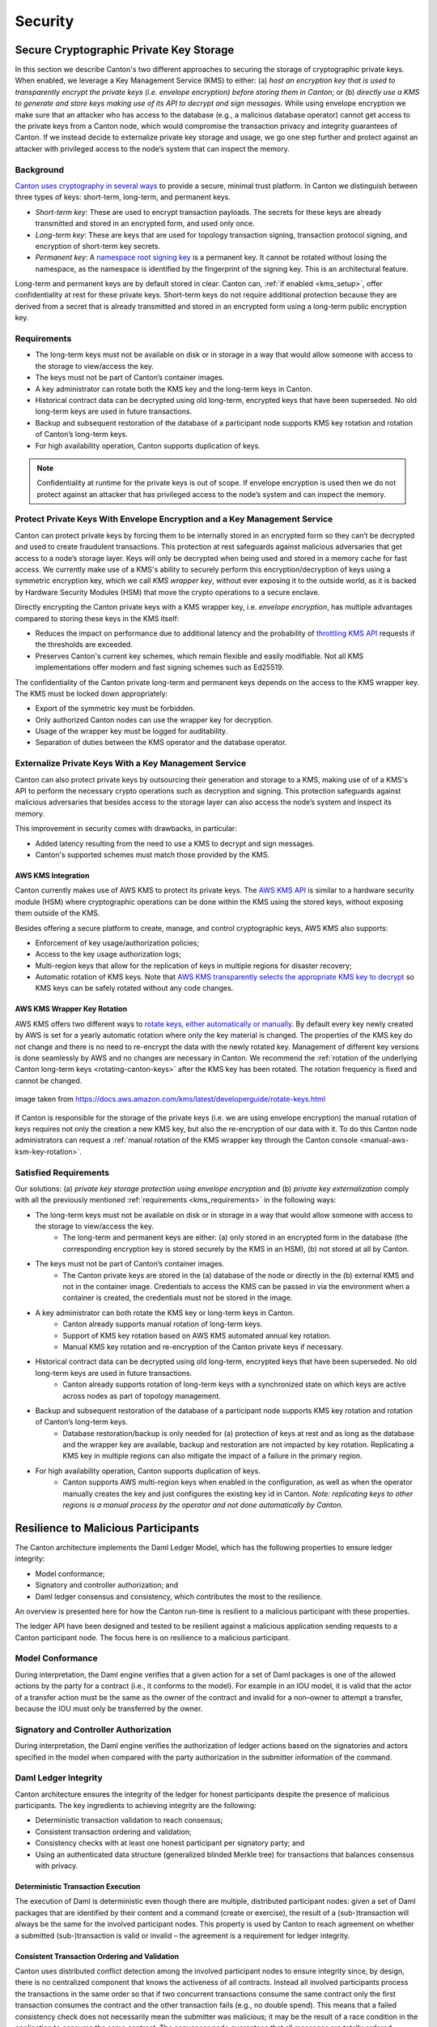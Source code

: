 ..
   Copyright (c) 2023 Digital Asset (Switzerland) GmbH and/or its affiliates.
..
   Proprietary code. All rights reserved.

.. _security:

Security
========

.. _kms_architecture:

Secure Cryptographic Private Key Storage
----------------------------------------

In this section we describe Canton's two different approaches to securing the storage of cryptographic private keys.
When enabled, we leverage a Key Management Service (KMS) to either: (a) `host an encryption
key that is used to transparently encrypt the private keys (i.e. envelope encryption) before storing
them in Canton`; or (b) `directly use a KMS to generate and store keys making use of its API to decrypt and
sign messages`.
While using envelope encryption we make sure that an attacker who has access to the database
(e.g., a malicious database operator) cannot get access to the private keys from a Canton node,
which would compromise the transaction privacy and integrity guarantees of Canton. If we instead decide to
externalize private key storage and usage, we go one step further and protect against an attacker with privileged
access to the node’s system that can inspect the memory.

Background
~~~~~~~~~~

`Canton uses cryptography in several ways <https://docs.daml.com/canton/usermanual/security.html>`_
to provide a secure, minimal trust platform.
In Canton we distinguish between three types of keys: short-term, long-term, and permanent keys.

- `Short-term key`: These are used to encrypt transaction payloads. The secrets for these keys are already transmitted and stored in an encrypted form, and used only once.
- `Long-term key`: These are keys that are used for topology transaction signing, transaction protocol signing, and encryption of short-term key secrets.
- `Permanent key`: A `namespace root signing key <https://docs.daml.com/canton/usermanual/identity_management.html#identity-setup-guide>`_ is a permanent key. It cannot be rotated without losing the namespace, as the namespace is identified by the fingerprint of the signing key. This is an architectural feature.

Long-term and permanent keys are by default stored in clear.
Canton can, :ref:`if enabled <kms_setup>`, offer confidentiality at rest for these private keys.
Short-term keys do not require additional protection because they are derived from a secret that is already
transmitted and stored in an encrypted form using a long-term public encryption key.

.. _kms_requirements:

Requirements
~~~~~~~~~~~~

- The long-term keys must not be available on disk or in storage in a way that would allow someone with access to the storage to view/access the key.
- The keys must not be part of Canton’s container images.
- A key administrator can rotate both the KMS key and the long-term keys in Canton.
- Historical contract data can be decrypted using old long-term, encrypted keys that have been superseded. No old long-term keys are used in future transactions.
- Backup and subsequent restoration of the database of a participant node supports KMS key rotation and rotation of Canton’s long-term keys.
- For high availability operation, Canton supports duplication of keys.

.. note::

    Confidentiality at runtime for the private keys is out of scope.
    If envelope encryption is used then we do not protect against an attacker that has
    privileged access to the node’s system and can inspect the memory.

.. _kms_envelope_architecture:

Protect Private Keys With Envelope Encryption and a Key Management Service
~~~~~~~~~~~~~~~~~~~~~~~~~~~~~~~~~~~~~~~~~~~~~~~~~~~~~~~~~~~~~~~~~~~~~~~~~~

Canton can protect private keys by forcing them to be internally stored in an encrypted form so
they can’t be decrypted and used to create fraudulent transactions. This protection at rest safeguards
against malicious adversaries that get access to a node’s storage layer. Keys will only be decrypted
when being used and stored in a memory cache for fast access.
We currently make use of a KMS's ability to securely perform this encryption/decryption of keys
using a symmetric encryption key, which we call `KMS wrapper key`, without ever exposing it
to the outside world, as it is backed by Hardware Security Modules (HSM) that move the crypto operations
to a secure enclave.

.. https://lucid.app/documents/view/8eda4d8c-d323-4432-8fbe-87a71ec33d2f
.. image:: ./images/da-kms-architecture.svg
   :width: 70%
   :align: center
   :alt: KMS architecture

Directly encrypting the Canton private keys with a KMS wrapper key, i.e. `envelope encryption`,
has multiple advantages compared to storing these keys in the KMS itself:

- Reduces the impact on performance due to additional latency and the probability of `throttling KMS API <https://docs.aws.amazon.com/kms/latest/developerguide/throttling.html>`_ requests if the thresholds are exceeded.
- Preserves Canton's current key schemes, which remain flexible and easily modifiable. Not all KMS implementations offer modern and fast signing schemes such as Ed25519.

The confidentiality of the Canton private long-term and permanent keys depends on the access to the KMS wrapper key.
The KMS must be locked down appropriately:

- Export of the symmetric key must be forbidden.
- Only authorized Canton nodes can use the wrapper key for decryption.
- Usage of the wrapper key must be logged for auditability.
- Separation of duties between the KMS operator and the database operator.

.. _kms_external_architecture:

Externalize Private Keys With a Key Management Service
~~~~~~~~~~~~~~~~~~~~~~~~~~~~~~~~~~~~~~~~~~~~~~~~~~~~~~

Canton can also protect private keys by outsourcing their generation and storage to a KMS, making use of
of a KMS's API to perform the necessary crypto operations such as decryption and signing. This protection
safeguards against malicious adversaries that besides access to the storage layer can also
access the node’s system and inspect its memory.

This improvement in security comes with drawbacks, in particular:

- Added latency resulting from the need to use a KMS to decrypt and sign messages.
- Canton's supported schemes must match those provided by the KMS.

AWS KMS Integration
^^^^^^^^^^^^^^^^^^^

Canton currently makes use of AWS KMS to protect its private keys.
The `AWS KMS API <https://docs.aws.amazon.com/kms/latest/developerguide/overview.html>`_ is similar to a hardware security module (HSM) where cryptographic operations can be done
within the KMS using the stored keys, without exposing them outside of the KMS.

Besides offering a secure platform to create, manage, and control cryptographic keys, AWS KMS also supports:

- Enforcement of key usage/authorization policies;
- Access to the key usage authorization logs;
- Multi-region keys that allow for the replication of keys in multiple regions for disaster recovery;
- Automatic rotation of KMS keys. Note that `AWS KMS transparently selects the appropriate KMS key to decrypt <https://aws.amazon.com/kms/faqs/>`_ so KMS keys can be safely rotated without any code changes.

AWS KMS Wrapper Key Rotation
^^^^^^^^^^^^^^^^^^^^^^^^^^^^

AWS KMS offers two different ways to `rotate keys, either automatically or manually <https://docs.aws.amazon.com/kms/latest/developerguide/rotate-keys.html>`_.
By default every key newly created by AWS is set for a yearly automatic rotation where only the key material is changed.
The properties of the KMS key do not change and there is no need to re-encrypt the data with the newly rotated key.
Management of different key versions is done seamlessly by AWS and no changes are necessary in Canton.
We recommend the :ref:`rotation of the underlying Canton long-term keys <rotating-canton-keys>` after the KMS key has been rotated.
The rotation frequency is fixed and cannot be changed.

.. https://docs.aws.amazon.com/kms/latest/developerguide/images/key-rotation-auto.png
.. figure:: ./images/kms-rotate-keys.png
   :width: 90%
   :align: center
   :alt: Automatic AWS KMS key rotation

   image taken from https://docs.aws.amazon.com/kms/latest/developerguide/rotate-keys.html

If Canton is responsible for the storage of the private keys (i.e. we are using envelope encryption) the
manual rotation of keys requires not only the creation a new KMS key, but also the re-encryption of our data with it.
To do this Canton node administrators can request a :ref:`manual rotation of the KMS wrapper key through the Canton console <manual-aws-ksm-key-rotation>`.

Satisfied Requirements
~~~~~~~~~~~~~~~~~~~~~~

Our solutions: (a) `private key storage protection using envelope encryption` and (b) `private key externalization`
comply with all the previously mentioned :ref:`requirements <kms_requirements>` in the following ways:

- The long-term keys must not be available on disk or in storage in a way that would allow someone with access to the storage to view/access the key.
    - The long-term and permanent keys are either: (a) only stored in an encrypted form in the database (the corresponding encryption key is stored securely by the KMS in an HSM), (b) not stored at all by Canton.
- The keys must not be part of Canton’s container images.
    - The Canton private keys are stored in the (a) database of the node or directly in the (b) external KMS and not in the container image. Credentials to access the KMS can be passed in via the environment when a container is created, the credentials must not be stored in the image.
- A key administrator can both rotate the KMS key or long-term keys in Canton.
    - Canton already supports manual rotation of long-term keys.
    - Support of KMS key rotation based on AWS KMS automated annual key rotation.
    - Manual KMS key rotation and re-encryption of the Canton private keys if necessary.
- Historical contract data can be decrypted using old long-term, encrypted keys that have been superseded. No old long-term keys are used in future transactions.
    - Canton already supports rotation of long-term keys with a synchronized state on which keys are active across nodes as part of topology management.
- Backup and subsequent restoration of the database of a participant node supports KMS key rotation and rotation of Canton’s long-term keys.
    - Database restoration/backup is only needed for (a) protection of keys at rest and as long as the database and the wrapper key are available, backup and restoration are not impacted by key rotation. Replicating a KMS key in multiple regions can also mitigate the impact of a failure in the primary region.
- For high availability operation, Canton supports duplication of keys.
    - Canton supports AWS multi-region keys when enabled in the configuration, as well as when the operator manually creates the key and just configures the existing key id in Canton. `Note: replicating keys to other regions is a manual process by the operator and not done automatically by Canton.`

Resilience to Malicious Participants
------------------------------------

The Canton architecture implements the Daml Ledger Model, which has the
following properties to ensure ledger integrity:

- Model conformance;
- Signatory and controller authorization; and
- Daml ledger consensus and consistency, which contributes the most to the
  resilience.

An overview is presented here for how the Canton run-time is resilient to a malicious
participant with these properties.

The ledger API have been designed and tested to be resilient against a malicious
application sending requests to a Canton participant node. The focus here is on
resilience to a malicious participant.

Model Conformance
~~~~~~~~~~~~~~~~~

During interpretation, the Daml engine verifies that a given action for a set of
Daml packages is one of the allowed actions by the party for a contract (i.e.,
it conforms to the model). For example in an IOU model, it is valid that the
actor of a transfer action must be the same as the owner of the contract and
invalid for a non–owner to attempt a transfer, because the IOU must only be
transferred by the owner.

Signatory and Controller Authorization
~~~~~~~~~~~~~~~~~~~~~~~~~~~~~~~~~~~~~~

During interpretation, the Daml engine verifies the authorization of ledger
actions based on the signatories and actors specified in the model when
compared with the party authorization in the submitter information of the
command.

Daml Ledger Integrity
~~~~~~~~~~~~~~~~~~~~~

Canton architecture ensures the integrity of the ledger for
honest participants despite the presence of malicious participants. The key
ingredients to achieving integrity are the following:

- Deterministic transaction validation to reach consensus;
- Consistent transaction ordering and validation;
- Consistency checks with at least one honest participant per signatory party; and
- Using an authenticated data structure (generalized blinded Merkle tree) for
  transactions that balances consensus with privacy.

Deterministic Transaction Execution
^^^^^^^^^^^^^^^^^^^^^^^^^^^^^^^^^^^

The execution of Daml is deterministic even though there are multiple,
distributed participant nodes: given a set of Daml packages that are identified
by their content and a command (create or exercise), the result of a
(sub-)transaction will always be the same for the involved participant nodes.
This property is used by Canton to reach agreement on whether a submitted
(sub-)transaction is valid or invalid – the agreement is a requirement for
ledger integrity.

Consistent Transaction Ordering and Validation
^^^^^^^^^^^^^^^^^^^^^^^^^^^^^^^^^^^^^^^^^^^^^^

Canton uses distributed conflict detection among the involved participant nodes
to ensure integrity since, by design, there is no centralized component that
knows the activeness of all contracts. Instead all involved participants process
the transactions in the same order so that if two concurrent transactions
consume the same contract only the first transaction consumes
the contract and the other transaction fails (e.g., no double spend). This means
that a failed consistency check does not necessarily mean the submitter was
malicious; it may be the result of a race condition in the application to
consume the same contract. The sequencer node guarantees that all messages are
totally ordered timestamps.

The deterministic order is established with unique timestamps from the
sequencer, which implements a guaranteed total order multicast; that is, the
sequencer guarantees the delivery of an end-to-end encrypted message to all
all recipients. The deterministic order of message delivery results in a
deterministic order of execution which ensures ledger integrity.

For finality and bounded decision times of transactions, the sequencer is
immutable and append-only. In the event of a timeout, the timeouts of
transactions are consistently derived from the sequencer timestamps so that
timeouts are deterministic as well.

The set of recipients on the sequencer message can be validated by a recipient
to ensure that the other participants of the transaction have been informed as
well (i.e., guaranteed communication). Otherwise the malicious submitter would
break consensus, resulting in a loss of ledger integrity where participants
hosting a signatory are not informed about a state change.

Consistency With at Least One Honest Participant per Signatory Party
^^^^^^^^^^^^^^^^^^^^^^^^^^^^^^^^^^^^^^^^^^^^^^^^^^^^^^^^^^^^^^^^^^^^

Although participants can verify model conformance and authorization on their
own as described in the previous sections, the consistency check needs at least
one honest participant hosting a signatory party to ensure consistency.
If all signatories of a contract are hosted by dishonest participants, a
transaction may use a contract even when the contract is not active.

Authenticated Data Structure for Transactions
^^^^^^^^^^^^^^^^^^^^^^^^^^^^^^^^^^^^^^^^^^^^^

The hierarchical transactions are represented by an authenticated data structure
in the form of a generalized blinded Merkle tree (see
https://www.canton.io/publications/iw2020.pdf). At a high level, the Merkle tree
can be thought of like a blockchain in a tree format rather than a
list. The Merkle tree is used to reach consensus on the hierarchical data structure
while the blinding provides sub-transaction privacy. The mediator sees the shape
of the transaction tree and who is involved, but no transaction payload. The entire
transaction and Merkle tree is identified by its root hash. A recipient can
verify the inclusion of an unblinded view by its hash in the tree. The mediator
receives confirmations of a transaction for each view hash and aggregates the
confirmations for the entire Merkle tree. Each participant can see all the
hashes in the Merkle tree. If two participants have different hashes for the
same node, the mediator will detect this and reject the
transaction. The mediator also sees the number of participants involved so it
can detect a missing or additional participant. The authenticated data structure
ensures that participants process the same transaction and reach consensus.

Detection of Malicious Participants
~~~~~~~~~~~~~~~~~~~~~~~~~~~~~~~~~~~

In addition to the steps outlined above, the system has multiple approaches to
detect malicious behavior and to keep evidence for further investigation:

- Pairs of participants periodically exchange a commitment of the active
  contract set (ACS) for their mutual counterparties. This ensures that any
  diverging views between honest participants will be detected within the ACS
  commitment periods and participants can repair their mutual state.

- Non-repudiation in the form of digital signatures enables honest participants
  to prove that they were honest and who was dishonest by preserving the signed
  responses of each participant.

Consensus & Transparency
------------------------

:ref:`Consensus <consensus-hlreq>` and :ref:`Transparency <transparency-hlreq>`
are high-level requirements that ensure that stakeholders are notified about
changes to their projection of the virtual shared ledger and that they come to
the same conclusions, in order to stay synchronized with their counterparties.

Operating on the Same Transaction
~~~~~~~~~~~~~~~~~~~~~~~~~~~~~~~~~

The Canton protocol includes the following steps to ensure that the mediator and
participants can verify that they have obtained the same transaction tree given
by its root hash:

(1) Every participant gets a "partially blinded" Merkle tree, defining the
    locations of the views they are privy to.
(2) That Merkle tree has a root. That root has a hash. That’s the root hash.
(3) The mediator receives a partially blinded Merkle tree, with the same hash.
(4) The submitting participant will send an
    additional “root hash message” in the same batch for each receiving participant. That message will contain
    the same hash, with recipients being both the participant and the mediator.
(5) The mediator will check that all participants mentioned in the tree received
    a root hash message and that all hashes are equal.
(6) The mediator sends out the result message that includes the verdict and
    root hash.

An important aspect of this process is that transaction metadata, such as a root hash message, is not
end-to-end encrypted, unlike transaction payloads which are always encrypted. The
exact same message is delivered to all recipients. In the case of the root hash
message, both the participant and the mediator who are recipients of the
message get the exact same message delivered and can verify that both are the
recipient of the message.

Stakeholders Are Notified About Their Views
~~~~~~~~~~~~~~~~~~~~~~~~~~~~~~~~~~~~~~~~~~~

Imagine the following attack scenarios on the transaction protocol at the point
where a dishonest submitter prepares views.

Scenario 1: Invalid View Common Data
^^^^^^^^^^^^^^^^^^^^^^^^^^^^^^^^^^^^

The submitter should send a view V2 to Alice and Bob (because it concerns them
both as they are signatories), but the dishonest submitter tells the mediator
that view V2 only requires the approval of Bob, and only sends it to Bob's
participant. In this scenario both participants of Alice and Bob are honest.

Mitigation
""""""""""

The view common data is incorrect, because Alice is missing as an informee for
the view V2. Given that Bob's participant is honest, he will reject the view by
sending a reject to the mediator in the case of a signatory confirmation policy
and not commit the invalid view to his ledger as part of phase 7. The two honest
participants Alice and Bob thereby do not commit this invalid view to their
ledger.

Scenario 2: Missing Sequencer Message Recipient
^^^^^^^^^^^^^^^^^^^^^^^^^^^^^^^^^^^^^^^^^^^^^^^

The dishonest submitter prepares a correct view common data with Alice and Bob
as informees, but the corresponding sequencer message for the view is only
addressed to Bob's participant. The confirmation policy does not require a
confirmation from Alice's participant, e.g., VIP confirmation policy. In this
scenario both participants of Alice and Bob are honest.

Mitigation
""""""""""

The mitigation relies on the following two properties of the sequencer:

(1) The trust assumption is that the sequencer is honest and actually delivers a
message to all designated recipients
(2) A recipient learns the identities of recipients on a particular message from
a batch if it is itself a recipient of that message

The Bob participant can decrypt the view and verify the stakeholders against the
set of recipients on the sequencer message. The mapping between parties and
participants is part of the topology state on the domain and therefore the
resolution is deterministic across all nodes. Seeing that the Alice participant
is not a recipient despite Alice being a signatory on the view, Bob's
participant will reject the view if it is a VIP participant; in any case,
it will not commit the view as part of phase 7. The two honest
participants Alice and Bob thereby do not commit this invalid view to their
ledger.

Scenario 3: All Other Participants Dishonest
^^^^^^^^^^^^^^^^^^^^^^^^^^^^^^^^^^^^^^^^^^^^

It is not required that the other participants besides Alice are honest. Let's
consider a variation of the previous scenario where both the submitter and Bob
are dishonest. Again Alice's participant node is not a recipient of a view
message, although she is hosting a signatory. That means the view is not
committed to the ledger of the honest participant Alice, because she has never
seen it. Bob's participant is dishonest and approves and commits the view,
although it is malformed. However, the Canton protocol does not provide any
guarantees on the ledger of dishonest participants.

Scenario 4: Invalid Encryption of View
^^^^^^^^^^^^^^^^^^^^^^^^^^^^^^^^^^^^^^

A view is encrypted with a symmetric key and the secret to derive the symmetric
key for a view is encrypted for each recipient of the view with their public
encryption key. The dishonest submitter produces a correct view and a complete
recipient list of the corresponding sequencer message, but encrypts the
symmetric key secret for Alice with an invalid key. Alice's participant will be
notified about the view but unable to decrypt it.

Mitigation
""""""""""

If the Alice participant is a confirmer of the invalid encrypted view, which is
the default confirmation policy for signatories, then she will reject the view
because it is malformed and cannot be decrypted by her.

Currently the check by the other honest participant nodes that the symmetric key
secret is actually encrypted with the public keys of the other recipients is
missing and a documented limitation. We need to use a deterministic encryption
scheme to make the encryption verifiable, which is currently not implemented.
